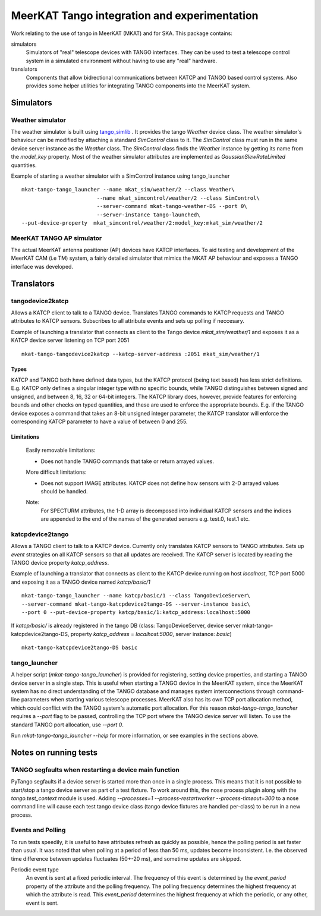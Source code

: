 =============================================
MeerKAT Tango integration and experimentation
=============================================

Work relating to the use of tango in MeerKAT (MKAT) and for SKA. This package contains:

simulators
  Simulators of "real" telescope devices with TANGO interfaces. They can be used
  to test a telescope control system in a simulated environment without having
  to use any "real" hardware.

translators
  Components that allow bidrectional communications between KATCP and TANGO
  based control systems. Also provides some helper utilities for integrating
  TANGO components into the MeerKAT system.



Simulators
==========

Weather simulator
-----------------

The weather simulator is built using tango_simlib_ . It provides the
tango `Weather` device class. The weather simulator's behaviour can be modified
by attaching a standard `SimControl` class to it. The `SimControl` class must
run in the same device server instance as the `Weather` class. The `SimControl`
class finds the `Weather` instance by getting its name from the `model_key`
property. Most of the weather simulator attributes are implemented as
`GaussianSlewRateLimited` quantities.

Example of starting a weather simulator with a SimControl instance using
tango_launcher ::

  mkat-tango-tango_launcher --name mkat_sim/weather/2 --class Weather\
                          --name mkat_simcontrol/weather/2 --class SimControl\ 
                          --server-command mkat-tango-weather-DS --port 0\
                          --server-instance tango-launched\
  --put-device-property  mkat_simcontrol/weather/2:model_key:mkat_sim/weather/2


.. _tango_simlib: https://github.com/ska-sa/tango-simlib


MeerKAT TANGO AP simulator
--------------------------

The actual MeerKAT antenna positioner (AP) devices have KATCP interfaces. To aid
testing and development of the MeerKAT CAM (i.e TM) system, a fairly detailed 
simulator that mimics the MKAT AP behaviour and exposes a TANGO 
interface was developed.


Translators
===========

tangodevice2katcp
-----------------

Allows a KATCP client to talk to a TANGO device. Translates TANGO commands to
KATCP requests and TANGO attributes to KATCP sensors. Subscribes to all
attribute events and sets up polling if neccesary.

Example of launching a translator that connects as client to the Tango device
`mkat_sim/weather/1` and exposes it as a KATCP device server listening on TCP
port 2051 ::

  mkat-tango-tangodevice2katcp --katcp-server-address :2051 mkat_sim/weather/1

Types
^^^^^

KATCP and TANGO both have defined data types, but the KATCP protocol (being text
based) has less strict definitions. E.g. KATCP only defines a singular integer
type with no specific bounds, while TANGO distinguishes between signed and
unsigned, and between 8, 16, 32 or 64-bit integers. The KATCP library does,
however, provide features for enforcing bounds and other checks on typed
quantities, and these are used to enforce the appropriate bounds. E.g. if the
TANGO device exposes a command that takes an 8-bit unsigned integer parameter, the
KATCP translator will enforce the corresponding KATCP parameter to have a value
of between 0 and 255.


Limitations
^^^^^^^^^^^

 Easily removable limitations:

 - Does not handle TANGO commands that take or return arrayed values.

 More difficult limitations:

 - Does not support IMAGE attributes. KATCP does not define how sensors with 2-D arrayed
   values should be handled.
  
 Note: 
     For SPECTURM attributes, the 1-D array is decomposed into individual 
     KATCP sensors and the indices are appended to the end of the names of the generated 
     sensors e.g. test.0, test.1 etc.


katcpdevice2tango
-----------------

Allows a TANGO client to talk to a KATCP device. Currently only translates KATCP
sensors to TANGO attributes. Sets up `event` strategies on all KATCP sensors so
that all updates are received. The KATCP server is located by reading the TANGO
device property `katcp_address`.

Example of launching a translator that connects as client to the KATCP device
running on host `localhost`, TCP port 5000 and exposing it as a TANGO device
named `katcp/basic/1` ::

  mkat-tango-tango_launcher --name katcp/basic/1 --class TangoDeviceServer\
  --server-command mkat-tango-katcpdevice2tango-DS --server-instance basic\
  --port 0 --put-device-property katcp/basic/1:katcp_address:localhost:5000

If `katcp/basic/` is already registered in the tango DB (class:
TangoDeviceServer, device server mkat-tango-katcpdevice2tango-DS, property
`katcp_address` = `localhost:5000`, server instance: `basic`) ::

  mkat-tango-katcpdevice2tango-DS basic
  


tango_launcher
--------------

A helper script (`mkat-tango-tango_launcher`) is provided for registering,
setting device properties, and starting a TANGO device server in a single
step. This is useful when starting a TANGO device in the MeerKAT system, since
the MeerKAT system has no direct understanding of the TANGO database and manages
system interconnections through command-line parameters when starting various
telescope processes. MeerKAT also has its own TCP port allocation method, which
could conflict with the TANGO system's automatic port allocation. For this
reason `mkat-tango-tango_launcher` requires a `--port` flag to be passed,
controlling the TCP port where the TANGO device server will listen.  To use the
standard TANGO port allocation, use `--port 0`.

Run `mkat-tango-tango_launcher --help` for more information, or see examples in
the sections above.

Notes on running tests
======================

TANGO segfaults when restarting a device main function
------------------------------------------------------

PyTango segfaults if a device server is started more than once in a single
process. This means that it is not possible to start/stop a tango device server
as part of a test fixture. To work around this, the nose process plugin along
with the `tango.test_context` module is used. Adding
`--processes=1 --process-restartworker --process-timeout=300` to a nose command
line will cause each test tango device class (tango device fixtures are handled
per-class) to be run in a new process.

Events and Polling
------------------

To run tests speedily, it is useful to have attributes refresh as quickly as
possible, hence the polling period is set faster than usual. It was noted that
when polling at a period of less than 50 ms, updates become
inconsistent. I.e. the observed time difference between updates fluctuates
(50+-20 ms), and sometime updates are skipped.

Periodic event type
  An event is sent at a fixed periodic interval. The frequency of this event is
  determined by the `event_period` property of the attribute and the polling
  frequency. The polling frequency determines the highest frequency at which the
  attribute is read. This `event_period` determines the highest frequency at which
  the periodic, or any other, event is sent.
